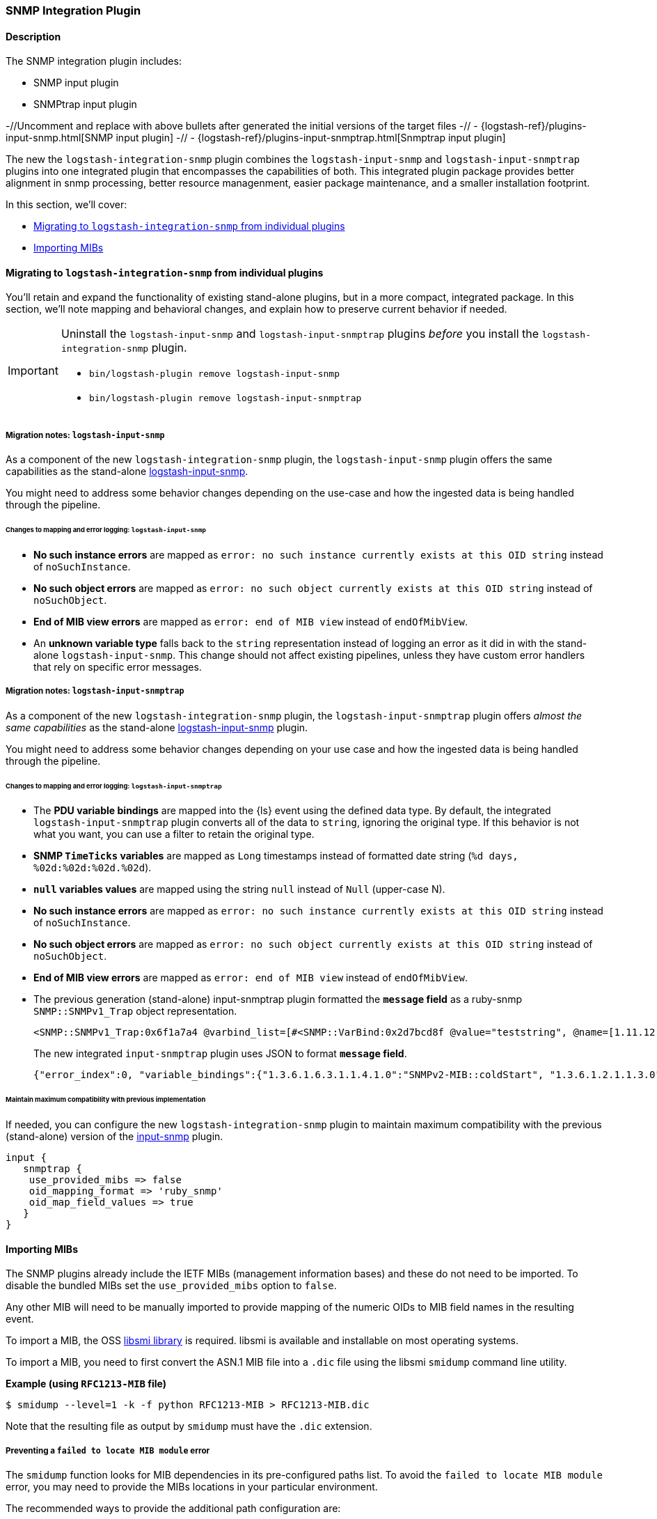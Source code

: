 :plugin: snmp
:type: integration
:default_plugin: 1
:no_codec:

///////////////////////////////////////////
START - GENERATED VARIABLES, DO NOT EDIT!
///////////////////////////////////////////
:version: v1.0.2
:release_date: 2024-01-23
:changelog_url: https://github.com/logstash-plugins/logstash-integration-logstash/blob/v1.0.2/CHANGELOG.md
:include_path: ../../../../logstash/docs/include
///////////////////////////////////////////
END - GENERATED VARIABLES, DO NOT EDIT!
///////////////////////////////////////////

[id="plugins-{type}s-{plugin}"]

=== SNMP Integration Plugin

// include::{include_path}/plugin_header.asciidoc[]

==== Description

The SNMP integration plugin includes:

* SNMP input plugin
* SNMPtrap input plugin

-//Uncomment and replace with above bullets after generated the initial versions of the target files
-// - {logstash-ref}/plugins-input-snmp.html[SNMP input plugin]
-// - {logstash-ref}/plugins-input-snmptrap.html[Snmptrap input plugin]

The new the `logstash-integration-snmp` plugin combines the 
`logstash-input-snmp` and `logstash-input-snmptrap` plugins into one integrated plugin that encompasses
the capabilities of both. 
This integrated plugin package provides better alignment in snmp processing, better resource managenment, 
easier package maintenance, and a smaller installation footprint. 

In this section, we'll cover:

* <<plugins-{type}s-{plugin}-migration>>
* <<plugins-{type}s-{plugin}-import-mibs>>

[id="plugins-{type}s-{plugin}-migration"]
==== Migrating to `logstash-integration-snmp` from individual plugins

You'll retain and expand the functionality of existing stand-alone plugins, but in a more compact, integrated package. 
In this section, we'll note mapping and behavioral changes, and explain how to preserve current behavior if needed.

[IMPORTANT] 
--
Uninstall the `logstash-input-snmp` and `logstash-input-snmptrap` plugins _before_ you install the `logstash-integration-snmp` plugin. 

* `bin/logstash-plugin remove logstash-input-snmp` +
* `bin/logstash-plugin remove logstash-input-snmptrap`
--

// ToDo: Add guidance and set expectations for when snmp integration is installed by default

[id="plugins-{type}s-{plugin}-migration-input-snmp"]
===== Migration notes: `logstash-input-snmp` 

As a component of the new `logstash-integration-snmp` plugin, the `logstash-input-snmp` plugin offers the same 
capabilities as the stand-alone https://github.com/logstash-plugins/logstash-input-snmp[logstash-input-snmp]. 

You might need to address some behavior changes depending on the use-case and how the ingested data is being handled through the pipeline.


[id="plugins-{type}s-{plugin}-input-snmp-mapping"]
====== Changes to mapping and error logging: `logstash-input-snmp`

* *No such instance errors* are mapped as `error: no such instance currently exists at this OID string` instead of `noSuchInstance`.
* *No such object errors* are mapped as `error: no such object currently exists at this OID string` instead of `noSuchObject`.
* *End of MIB view errors* are mapped as `error: end of MIB view` instead of `endOfMibView`.
* An *unknown variable type* falls back to the `string` representation instead of logging an error as it did in with the stand-alone `logstash-input-snmp`.
This change should not affect existing pipelines, unless they have custom error handlers that rely on specific error messages.

[id="plugins-{type}s-{plugin}-migration-input-snmptrap"]
===== Migration notes: `logstash-input-snmptrap`

As a component of the new `logstash-integration-snmp` plugin, the `logstash-input-snmptrap` plugin offers _almost the same 
capabilities_ as the stand-alone https://github.com/logstash-plugins/logstash-input-snmp[logstash-input-snmp] plugin. 

You might need to address some behavior changes depending on your use case and how the ingested data is being handled through the pipeline.

[id="plugins-{type}s-{plugin}-input-snmptrap-mapping"]
====== Changes to mapping and error logging: `logstash-input-snmptrap`

* The *PDU variable bindings* are mapped into the {ls} event using the defined data type. 
  By default, the integrated `logstash-input-snmptrap` plugin converts all of the data to `string`, ignoring the original type. 
  If this behavior is not what you want, you can use a filter to retain the original type.
* *SNMP `TimeTicks` variables* are mapped as `Long` timestamps instead of formatted date string (`%d days, %02d:%02d:%02d.%02d`).
* *`null` variables values* are mapped using the string `null` instead of `Null` (upper-case N).
* *No such instance errors* are mapped as `error: no such instance currently exists at this OID string` instead of `noSuchInstance`.
* *No such object errors* are mapped as `error: no such object currently exists at this OID string` instead of `noSuchObject`.
* *End of MIB view errors* are mapped as `error: end of MIB view` instead of `endOfMibView`.
* The previous generation (stand-alone) input-snmptrap plugin formatted the *`message` field* as
a ruby-snmp `SNMP::SNMPv1_Trap` object representation.  
+
[source,sh]
----
<SNMP::SNMPv1_Trap:0x6f1a7a4 @varbind_list=[#<SNMP::VarBind:0x2d7bcd8f @value="teststring", @name=[1.11.12.13.14.15]>], @timestamp=#<SNMP::TimeTicks:0x1af47e9d @value=55>, @generic_trap=6,  @enterprise=[1.2.3.4.5.6], @source_ip="127.0.0.1", @agent_addr=#<SNMP::IpAddress:0x29a4833e @value="test">, @specific_trap=99>
----
+
The new integrated `input-snmptrap` plugin uses JSON to format *`message` field*.
+
[source,json]
----
{"error_index":0, "variable_bindings":{"1.3.6.1.6.3.1.1.4.1.0":"SNMPv2-MIB::coldStart", "1.3.6.1.2.1.1.3.0":0}, "error_status":0, "type":"TRAP", "error_status_text":"Success", "community":"public", "version":"2c", "request_id":1436216872}
----

// ToDo: Add more details wrt PDU variable binding.  Which filter? Add sample config? 

[id="plugins-{type}s-{plugin}-input-snmptrap-compat"]
====== Maintain maximum compatibility with previous implementation

If needed, you can configure the new `logstash-integration-snmp` plugin to maintain maximum compatibility with the previous (stand-alone) 
version of the https://github.com/logstash-plugins/logstash-input-snmp[input-snmp] plugin.

[source,ruby]
----
input {
   snmptrap {
    use_provided_mibs => false
    oid_mapping_format => 'ruby_snmp'
    oid_map_field_values => true
   }
}
----

// ToDo: Any considerations that we should point out? 

:no_codec!:


[id="plugins-{type}s-{plugin}-import-mibs"]
==== Importing MIBs

The SNMP plugins already include the IETF MIBs (management information bases) and these do not need to be imported.
To disable the bundled MIBs set the `use_provided_mibs` option to `false`.

Any other MIB will need to be manually imported to provide mapping of the numeric OIDs to MIB field names in the resulting event.

To import a MIB, the OSS https://www.ibr.cs.tu-bs.de/projects/libsmi/[libsmi library] is required.
libsmi is available and installable on most operating systems.

To import a MIB, you need to first convert the ASN.1 MIB file into a `.dic` file using the libsmi `smidump` command line utility.

*Example (using `RFC1213-MIB` file)*

[source,sh]
-----
$ smidump --level=1 -k -f python RFC1213-MIB > RFC1213-MIB.dic
-----

Note that the resulting file as output by `smidump` must have the `.dic` extension.

[id="plugins-{type}s-{plugin}-locate-mibs"]
===== Preventing a `failed to locate MIB module` error

The `smidump` function looks for MIB dependencies in its pre-configured paths list.
To avoid the `failed to locate MIB module` error, you may need to provide the MIBs locations in your particular environment.

The recommended ways to provide the additional path configuration are:

* an environment variable, or
* a config file to provide the additional path configuration.

See the "MODULE LOCATIONS" section of the https://www.ibr.cs.tu-bs.de/projects/libsmi/smi_config.html#MODULE%20LOCATIONS[smi_config documentation] for more information.

[id="plugins-{type}s-{plugin}-env-var"]
===== Option 1: Use an environment variable

Set the `SMIPATH` env var with the path to your MIBs.
Be sure to include a prepended colon (`:`) for the path.

[source,sh]
-----
$ SMIPATH=":/path/to/mibs/" smidump -k -f python CISCO-PROCESS-MIB.mib > CISCO-PROCESS-MIB_my.dic <1>
-----
<1> Notice the colon that precedes the path definition.

[id="plugins-{type}s-{plugin}-mib-config"]
===== Option 2: Provide a configuration file

The other approach is to create a configuration file with the `path` option. For example, you could create a file called `smi.conf`:

[source,sh]
-----
path :/path/to/mibs/
-----

And use the config with smidump:

[source,sh]
-----
$ smidump -c smi.conf -k -f python CISCO-PROCESS-MIB.mib > CISCO-PROCESS-MIB_my.dic
-----

:no_codec!:
